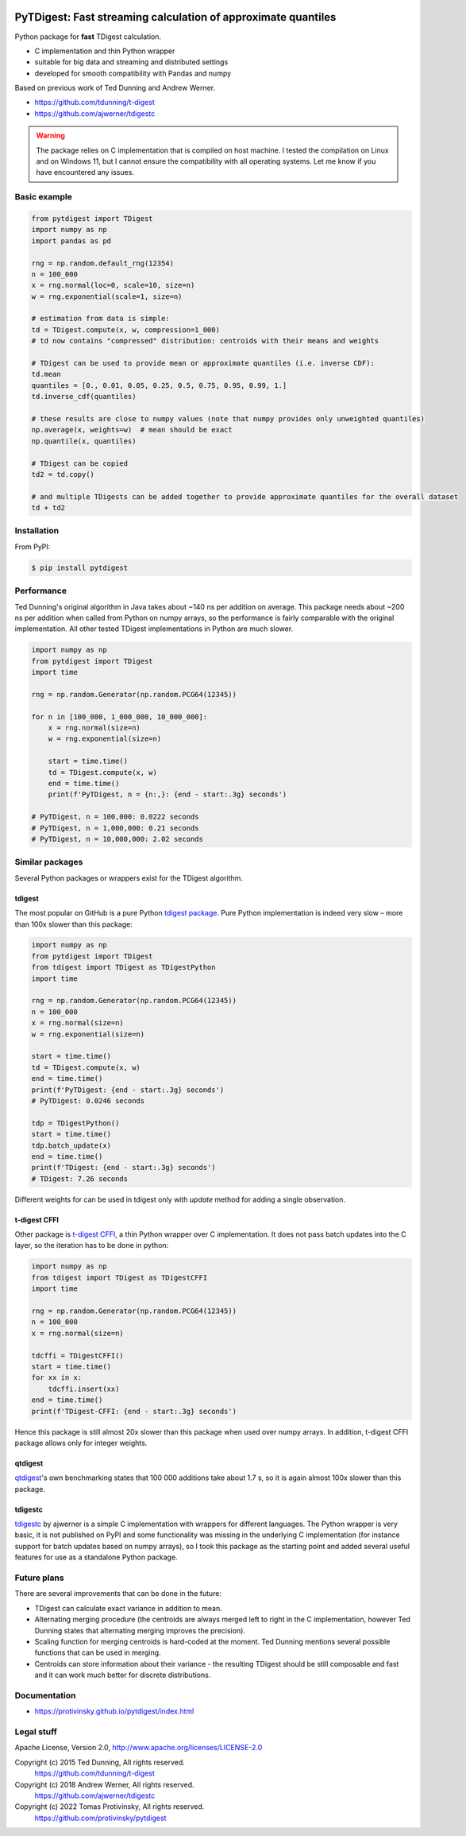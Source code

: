 |pytest-badge| |doc-badge|

..  |pytest-badge| image:: https://github.com/protivinsky/pytdigest/actions/workflows/pytest.yaml/badge.svg
    :alt: pytest

..  |doc-badge| image:: https://github.com/protivinsky/pytdigest/actions/workflows/builddoc.yaml/badge.svg
    :alt: doc
    :target: https://protivinsky.github.io/pytdigest/index.html

PyTDigest: Fast streaming calculation of approximate quantiles
==============================================================

Python package for **fast** TDigest calculation.

- C implementation and thin Python wrapper
- suitable for big data and streaming and distributed settings
- developed for smooth compatibility with Pandas and numpy

Based on previous work of Ted Dunning and Andrew Werner.

- https://github.com/tdunning/t-digest
- https://github.com/ajwerner/tdigestc

.. warning::
    The package relies on C implementation that is compiled on host machine. I tested the compilation on Linux and
    on Windows 11, but I cannot ensure the compatibility with all operating systems. Let me know if you have encountered
    any issues.

Basic example
-------------

.. code:: python

    from pytdigest import TDigest
    import numpy as np
    import pandas as pd

    rng = np.random.default_rng(12354)
    n = 100_000
    x = rng.normal(loc=0, scale=10, size=n)
    w = rng.exponential(scale=1, size=n)

    # estimation from data is simple:
    td = TDigest.compute(x, w, compression=1_000)
    # td now contains "compressed" distribution: centroids with their means and weights

    # TDigest can be used to provide mean or approximate quantiles (i.e. inverse CDF):
    td.mean
    quantiles = [0., 0.01, 0.05, 0.25, 0.5, 0.75, 0.95, 0.99, 1.]
    td.inverse_cdf(quantiles)

    # these results are close to numpy values (note that numpy provides only unweighted quantiles)
    np.average(x, weights=w)  # mean should be exact
    np.quantile(x, quantiles)

    # TDigest can be copied
    td2 = td.copy()

    # and multiple TDigests can be added together to provide approximate quantiles for the overall dataset
    td + td2

Installation
------------

From PyPI:

.. code:: bash

    $ pip install pytdigest


Performance
-----------

Ted Dunning's original algorithm in Java takes about ~140 ns per addition on average. This package needs about ~200 ns
per addition when called from Python on numpy arrays, so the performance is fairly comparable with the original
implementation. All other tested TDigest implementations in Python are much slower.

.. code:: python

    import numpy as np
    from pytdigest import TDigest
    import time

    rng = np.random.Generator(np.random.PCG64(12345))

    for n in [100_000, 1_000_000, 10_000_000]:
        x = rng.normal(size=n)
        w = rng.exponential(size=n)

        start = time.time()
        td = TDigest.compute(x, w)
        end = time.time()
        print(f'PyTDigest, n = {n:,}: {end - start:.3g} seconds')

    # PyTDigest, n = 100,000: 0.0222 seconds
    # PyTDigest, n = 1,000,000: 0.21 seconds
    # PyTDigest, n = 10,000,000: 2.02 seconds

Similar packages
----------------

Several Python packages or wrappers exist for the TDigest algorithm.

tdigest
.......

The most popular on GitHub is a pure Python
`tdigest package
<https://github.com/CamDavidsonPilon/tdigest>`_. Pure Python implementation is indeed very slow – more than 100x
slower than this package:

.. code:: python

    import numpy as np
    from pytdigest import TDigest
    from tdigest import TDigest as TDigestPython
    import time

    rng = np.random.Generator(np.random.PCG64(12345))
    n = 100_000
    x = rng.normal(size=n)
    w = rng.exponential(size=n)

    start = time.time()
    td = TDigest.compute(x, w)
    end = time.time()
    print(f'PyTDigest: {end - start:.3g} seconds')
    # PyTDigest: 0.0246 seconds

    tdp = TDigestPython()
    start = time.time()
    tdp.batch_update(x)
    end = time.time()
    print(f'TDigest: {end - start:.3g} seconds')
    # TDigest: 7.26 seconds

Different weights for can be used in tdigest only with `update` method for adding a single observation.

t-digest CFFI
.............

Other package is `t-digest CFFI
<https://github.com/kpdemetriou/tdigest-cffi>`_, a thin Python wrapper over C implementation. It does not pass
batch updates into the C layer, so the iteration has to be done in python:

.. code:: python

    import numpy as np
    from tdigest import TDigest as TDigestCFFI
    import time

    rng = np.random.Generator(np.random.PCG64(12345))
    n = 100_000
    x = rng.normal(size=n)

    tdcffi = TDigestCFFI()
    start = time.time()
    for xx in x:
        tdcffi.insert(xx)
    end = time.time()
    print(f'TDigest-CFFI: {end - start:.3g} seconds')

Hence this package is still almost 20x slower than this package when used over numpy arrays. In addition, t-digest CFFI
package allows only for integer weights.

qtdigest
........

`qtdigest
<https://github.com/QunarOPS/qtdigest>`_'s own benchmarking states that 100 000 additions take about 1.7 s, so it is
again almost 100x slower than this package.

tdigestc
........

`tdigestc
<https://github.com/ajwerner/tdigestc>`_ by ajwerner is a simple C implementation with wrappers for different
languages. The Python wrapper is very basic, it is not published on PyPI and some functionality was missing
in the underlying C implementation (for instance support for batch updates based on numpy arrays), so I took this
package as the starting point and added several useful features for use as a standalone Python package.

Future plans
------------

There are several improvements that can be done in the future:

- TDigest can calculate exact variance in addition to mean.
- Alternating merging procedure (the centroids are always merged left to right in the C implementation,
  however Ted Dunning states that alternating merging improves the precision).
- Scaling function for merging centroids is hard-coded at the moment. Ted Dunning mentions several
  possible functions that can be used in merging.
- Centroids can store information about their variance - the resulting TDigest should be still
  composable and fast and it can work much better for discrete distributions.

Documentation
-------------

- https://protivinsky.github.io/pytdigest/index.html

Legal stuff
-----------

Apache License, Version 2.0,
http://www.apache.org/licenses/LICENSE-2.0

Copyright (c) 2015 Ted Dunning, All rights reserved.
     https://github.com/tdunning/t-digest
Copyright (c) 2018 Andrew Werner, All rights reserved.
     https://github.com/ajwerner/tdigestc
Copyright (c) 2022 Tomas Protivinsky, All rights reserved.
     https://github.com/protivinsky/pytdigest


